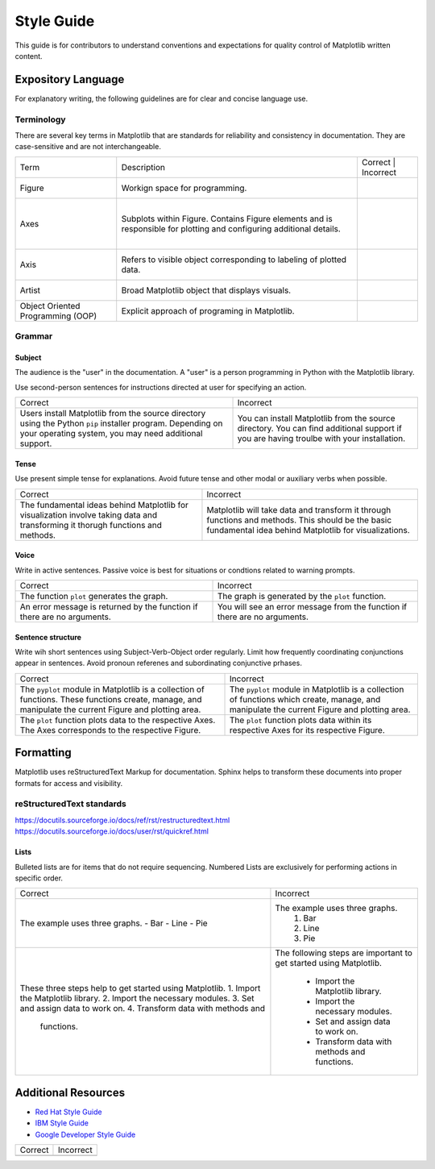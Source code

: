 
===========
Style Guide
===========

This guide is for contributors to understand conventions and expectations for
quality control of Matplotlib written content.

Expository Language
===================

For explanatory writing, the following guidelines are for clear and concise
language use.

Terminology
-----------

There are several key terms in Matplotlib that are standards for 
reliability and consistency in documentation. They are case-sensitive and
are not interchangeable.

+----------------------+--------------------------+-------------------------+
| Term                 | Description              | Correct    | Incorrect  |
+----------------------+--------------------------+-------------------------+
| Figure               | Workign space for        |            |            |
|                      | programming.             |            |            |
+----------------------+--------------------------+-------------------------+
| Axes                 | Subplots within Figure.  |            |            |
|                      | Contains Figure elements |            |            |
|                      | and is responsible for   |            |            |
|                      | plotting and configuring |            |            |
|                      | additional details.      |            |            |
+----------------------+--------------------------+-------------------------+
| Axis                 | Refers to visible object |            |            |
|                      | corresponding to labeling|            |            |
|                      | of plotted data.         |            |            |
+----------------------+--------------------------+-------------------------+
| Artist               | Broad Matplotlib object  |            |            |
|                      | that displays visuals.   |            |            |
+----------------------+--------------------------+-------------------------+
| Object Oriented      | Explicit approach of     |            |            |
| Programming (OOP)    | programing in Matplotlib.|            |            |
+----------------------+--------------------------+-------------------------+


Grammar
-------

Subject
^^^^^^^
The audience is the "user" in the documentation. A "user" is a person
programming in Python with the Matplotlib library.

Use second-person sentences for instructions directed at user for specifying
an action.

+------------------------------------+------------------------------------+
| Correct                            | Incorrect                          |
+------------------------------------+------------------------------------+
| Users install Matplotlib from the  | You can install Matplotlib from the|
| source directory using the Python  | source directory. You can find     |
| ``pip`` installer program.         | additional support if you are      |
| Depending on your operating system,| having troulbe with your           |
| you may need additional support.   | installation.                      |
+------------------------------------+------------------------------------+

Tense
^^^^^
Use present simple tense for explanations. Avoid future tense and other modal
or auxiliary verbs when possible.

+------------------------------------+------------------------------------+
| Correct                            | Incorrect                          |
+------------------------------------+------------------------------------+
| The fundamental ideas behind       | Matplotlib will take data and      |
| Matplotlib for visualization       | transform it through functions and |
| involve taking data and            | methods. This should be the basic  |
| transforming it thorugh functions  | fundamental idea behind Matplotlib |
| and methods.                       | for visualizations.                |
+------------------------------------+------------------------------------+

Voice
^^^^^
Write in active sentences. Passive voice is best for situations or condtions
related to warning prompts.

+------------------------------------+------------------------------------+
| Correct                            | Incorrect                          |
+------------------------------------+------------------------------------+
| The function ``plot`` generates the| The graph is generated by the      |
| graph.                             | ``plot`` function.                 |
+------------------------------------+------------------------------------+
| An error message is returned by the| You will see an error message from |
| function if there are no arguments.| the function if there are no       |
|                                    | arguments.                         |
+------------------------------------+------------------------------------+

Sentence structure
^^^^^^^^^^^^^^^^^^
Write wih short sentences using Subject-Verb-Object order regularly. Limit
how frequently coordinating conjunctions appear in sentences. Avoid pronoun
referenes and subordinating conjunctive prhases.

+------------------------------------+------------------------------------+
| Correct                            | Incorrect                          |
+------------------------------------+------------------------------------+
| The ``pyplot`` module in Matplotlib| The ``pyplot`` module in Matplotlib|
| is a collection of functions. These| is a collection of functions which |
| functions create, manage, and      | create, manage, and manipulate the |
| manipulate the current Figure and  | current Figure and plotting area.  |
| plotting area.                     |                                    |
+------------------------------------+------------------------------------+
| The ``plot`` function plots data   | The ``plot`` function plots data   |
| to the respective Axes. The Axes   | within its respective Axes for its |
| corresponds to the respective      | respective Figure.                 |
| Figure.                            |                                    |
+------------------------------------+------------------------------------+

Formatting
==========

Matplotlib uses reStructuredText Markup for documentation. Sphinx helps to
transform these documents into proper formats for access and visibility.

reStructuredText standards
--------------------------

https://docutils.sourceforge.io/docs/ref/rst/restructuredtext.html
https://docutils.sourceforge.io/docs/user/rst/quickref.html


Lists
^^^^^
Bulleted lists are for items that do not require sequencing.
Numbered Lists are exclusively for performing actions in specific order.

+------------------------------------+------------------------------------+
| Correct                            | Incorrect                          |
+------------------------------------+------------------------------------+
| The example uses three graphs.     | The example uses three graphs.     |
| - Bar                              |  1. Bar                            |
| - Line                             |  2. Line                           |
| - Pie                              |  3. Pie                            |
+------------------------------------+------------------------------------+
| These three steps help to get      | The following steps are important  |
| started using Matplotlib.          | to get started using Matplotlib.   |
| 1. Import the Matplotlib library.  |  - Import the Matplotlib library.  |
| 2. Import the necessary modules.   |  - Import the necessary modules.   |
| 3. Set and assign data to work on. |  - Set and assign data to work on. |
| 4. Transform data with methods and |  - Transform data with methods and |
|    functions.                      |    functions.                      |
+------------------------------------+------------------------------------+

Additional Resources
====================

* `Red Hat Style Guide <https://stylepedia.net/style/#grammar>`_
* `IBM Style Guide <https://www.ibm.com/developerworks/library/styleguidelines/>`_
* `Google Developer Style Guide <https://developers.google.com/style>`_

+------------------------------------+------------------------------------+
| Correct                            | Incorrect                          |
+------------------------------------+------------------------------------+
|                                    |                                    |
+------------------------------------+------------------------------------+
